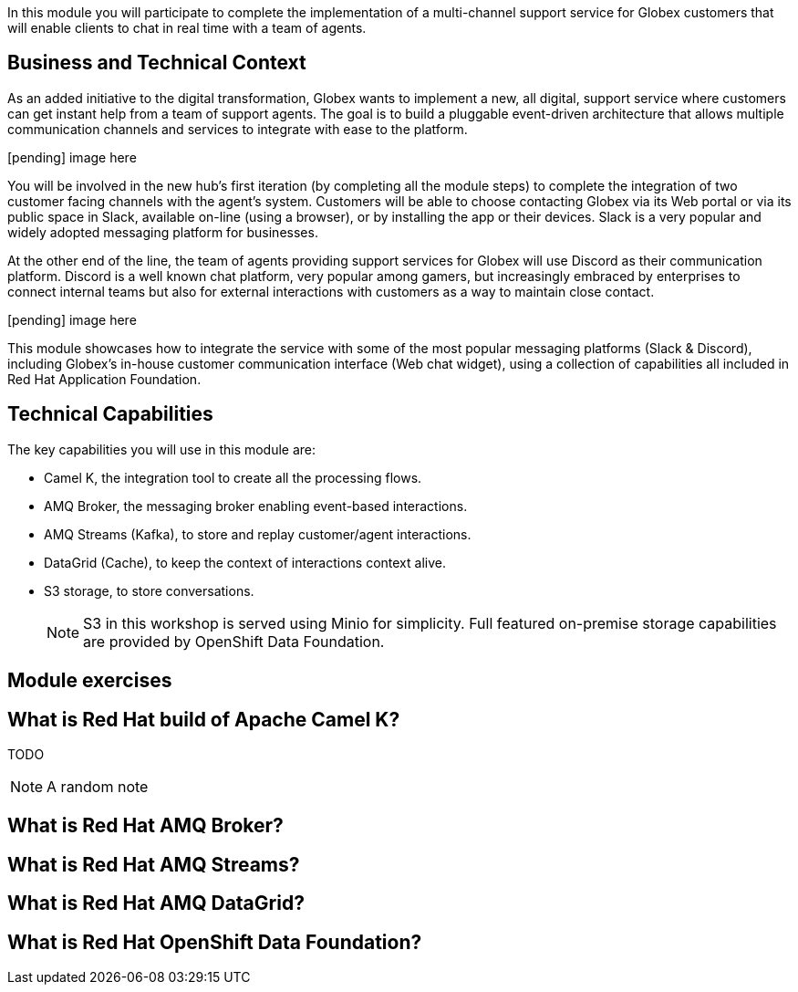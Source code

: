 :icons: font 

In this module you will participate to complete the implementation of a multi-channel support service for Globex customers that will enable clients to chat in real time with a team of agents.

== Business and Technical Context

As an added initiative to the digital transformation, Globex wants to implement a new, all digital, support service where customers can get instant help from a team of support agents. The goal is to build a pluggable event-driven architecture that allows multiple communication channels and services to integrate with ease to the platform.

[pending] image here

You will be involved in the new hub's first iteration (by completing all the module steps) to complete the integration of two customer facing channels with the agent's system. Customers will be able to choose contacting Globex via its Web portal or via its public space in Slack, available on-line (using a browser), or by installing the app or their devices. Slack is a very popular and widely adopted messaging platform for businesses.

At the other end of the line, the team of agents providing support services for Globex will use Discord as their communication platform. Discord is a well known chat platform, very popular among gamers, but increasingly embraced by enterprises to connect internal teams but also for external interactions with customers as a way to maintain close contact.

[pending] image here

This module showcases how to integrate the service with some of the most popular messaging platforms (Slack & Discord), including Globex's in-house customer communication interface (Web chat widget), using a collection of capabilities all included in Red Hat Application Foundation.


== Technical Capabilities

The key capabilities you will use in this module are:

 - Camel K, the integration tool to create all the processing flows.
 - AMQ Broker, the messaging broker enabling event-based interactions.
 - AMQ Streams (Kafka), to store and replay customer/agent interactions.
 - DataGrid (Cache), to keep the context of interactions context alive.
 - S3 storage, to store conversations.
+
[NOTE]
====
S3 in this workshop is served using Minio for simplicity. Full featured on-premise storage capabilities are provided by OpenShift Data Foundation.
====

== Module exercises


== What is Red Hat build of Apache Camel K?

TODO

[NOTE]
====
A random note
====


== What is Red Hat AMQ Broker?

== What is Red Hat AMQ Streams?

== What is Red Hat AMQ DataGrid?

== What is Red Hat OpenShift Data Foundation?
